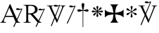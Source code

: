 SplineFontDB: 2.0
FontName: gresym
FullName: gresym
FamilyName: gresym
Weight: Medium
Copyright: gresym font, created with FontForge.\nCopyright (C) 2008 Elie Roux <elie.roux@telecom-bretagne.eu>\n\nThis program is free software: you can redistribute it and/or modify\nit under the terms of the GNU General Public License as published by\nthe Free Software Foundation, either version 3 of the License, or\n(at your option) any later version.\n\nThis program is distributed in the hope that it will be useful,\nbut WITHOUT ANY WARRANTY; without even the implied warranty of\nMERCHANTABILITY or FITNESS FOR A PARTICULAR PURPOSE.  See the\nGNU General Public License for more details.\n\nYou should have received a copy of the GNU General Public License\nalong with this program.  If not, see <http://www.gnu.org/licenses/>.\n\nAs a special exception, if you create a document which uses this font, and embed this font or unaltered portions of this font into the document, this font does not by itself cause the resulting document to be covered by the GNU General Public License. This exception does not however invalidate any other reasons why the document might be covered by the GNU General Public License. If you modify this font, you may extend this exception to your version of the font, but you are not obligated to do so. If you do not wish to do so, delete this exception statement from your version.
UComments: "2008-5-14: Created." 
Version: 001.000
ItalicAngle: 0
UnderlinePosition: -100
UnderlineWidth: 50
Ascent: 800
Descent: 200
XUID: [1021 1020 122284925 6671343]
OS2Version: 0
OS2_WeightWidthSlopeOnly: 0
OS2_UseTypoMetrics: 1
CreationTime: 1210777466
ModificationTime: 1211027016
OS2TypoAscent: 0
OS2TypoAOffset: 1
OS2TypoDescent: 0
OS2TypoDOffset: 1
OS2TypoLinegap: 0
OS2WinAscent: 0
OS2WinAOffset: 1
OS2WinDescent: 0
OS2WinDOffset: 1
HheadAscent: 0
HheadAOffset: 1
HheadDescent: 0
HheadDOffset: 1
OS2Vendor: 'PfEd'
DEI: 0
Encoding: ISO8859-1
UnicodeInterp: none
NameList: Adobe Glyph List
DisplaySize: -96
AntiAlias: 1
FitToEm: 1
WinInfo: 24 12 6
BeginChars: 256 9

StartChar: at
Encoding: 64 64 0
Width: 837
VWidth: 2048
Flags: W
Validated: 1
HStem: 0 19<15 65.9255 140.693 213 653.961 716> 216 41<204 462> 462.096 40.2123<602.481 750.275> 462.096 60.9037<570.22 717.266>
Fore
204 257 m 1xc0
 462 257 l 1
 330 551 l 1
 204 257 l 1xc0
572.414 0 m 1
 507 -150 l 2
 505.04 -154.072 500.578 -155.778 495.576 -155.778 c 0
 486.094 -155.778 474.673 -149.645 474.673 -141.865 c 0
 474.673 -140.141 475.233 -138.337 476.5 -136.5 c 1
 551.54 29.197 l 1
 540.951 58.5041 525.027 101.834 517 120 c 2
 476 216 l 1
 187 216 l 1
 141 99 l 2
 135.667 85 133 72 133 60 c 0
 133 33.333 167.667 19 213 19 c 1
 213 0 l 1
 15 0 l 1
 15 19 l 1
 38.3333 19 56.2926 28.0324 69 44 c 0
 82.2907 60.7006 105.667 107 139 183 c 2
 347 674 l 1
 367 674 l 1
 601.402 139.299 l 1
 760 489.5 l 1
 748.603 482.622 735.71 475.112 717.5 471 c 0
 692.1 465.265 662.375 462.096 637.205 462.096 c 0xe0
 616.296 462.096 598.531 464.283 589 469 c 0
 573.549 476.648 567.092 484.782 567.092 492.355 c 0
 567.092 509.042 598.446 523 634 523 c 0xd0
 660.5 523 699 504 713.5 502.5 c 0
 714.753 502.37 716.03 502.309 717.326 502.309 c 0xe0
 737.27 502.309 761.641 516.927 771.5 523.5 c 1
 781.5 520 790 517 797 515 c 1
 617.382 103.117 l 1
 637.411 61.5266 653.617 36.8209 666 29 c 0
 674.667 23.6667 698 19 716 19 c 1
 716 0 l 1
 572.414 0 l 1
EndSplineSet
EndChar

StartChar: A
Encoding: 65 65 1
Width: 833
VWidth: 2048
Flags: W
Validated: 1
HStem: 0 15<10 91.9454 194.657 274 595.483 656> 310 36<178 260> 463.096 40.2123<574.481 722.275> 463.096 60.9037<542.22 689.266> 630 32<179.27 352.255> 647 15<11 92.6479>
VStem: 109 69<33.8969 310 346 626.52> 417 95<411.731 572.846>
Fore
178 594 m 2xcb
 178 346 l 1
 249.333 346 304.667 354.333 334 367 c 0
 342 370.333 350.667 374.667 360 380 c 0
 394.667 398 417 435 417 483 c 2
 417 495 l 2
 417 570.333 377 612.333 297 625 c 0
 278.333 628.333 252.333 630 229 630 c 0
 200.333 630 184 623.667 180 611 c 0
 178.667 606.333 178 600.667 178 594 c 2xcb
656 15 m 1
 656 0 l 1
 540.098 -4.44089e-16 l 1
 474 -149 l 2
 472.04 -153.072 467.578 -154.778 462.576 -154.778 c 0
 453.094 -154.778 441.673 -148.645 441.673 -140.865 c 0
 441.673 -139.141 442.233 -137.337 443.5 -135.5 c 2
 511.272 11.5545 l 1
 260 310 l 1
 178 310 l 1
 178 109 l 2
 178 69.667 185 43 199 33 c 0
 210.333 24.333 239.333 15 274 15 c 1
 274 0 l 1
 10 0 l 1
 10 15 l 1
 48.667 15 86.667 28.333 96 41 c 0
 104.667 52.333 109 80 109 120 c 2
 109 553 l 2
 109 591 103 617 91 627 c 1
 74 636 l 1
 64 639.333 34.333 644.333 11 647 c 1
 11 662 l 1xe7
 272 662 l 2
 357.333 662 409 645 455 611 c 0
 461.667 605.667 467.667 600.333 473 595 c 0
 499 566.333 512 537 512 493 c 0
 512 443.667 495 405.333 461 378 c 0
 434.333 356 403.673 342.729 357 330 c 2
 346 327 l 1
 546.516 88.0288 l 1
 732 490.5 l 1
 720.603 483.622 707.71 476.112 689.5 472 c 0
 664.1 466.265 634.375 463.096 609.205 463.096 c 0xeb
 588.296 463.096 570.531 465.283 561 470 c 0
 545.549 477.648 539.092 485.782 539.092 493.355 c 0
 539.092 510.042 570.446 524 606 524 c 0xd3
 632.5 524 671 505 685.5 503.5 c 0
 686.753 503.37 688.03 503.309 689.326 503.309 c 0xe3
 709.27 503.309 733.641 517.927 743.5 524.5 c 1
 753.5 521 762 518 769 516 c 1
 567.918 62.7129 l 1
 589.445 38.7488 611.4 20.827 635 17 c 0
 640.333 16.333 650 15.667 656 15 c 1
EndSplineSet
EndChar

StartChar: B
Encoding: 66 66 2
Width: 697
VWidth: 2048
Flags: W
Validated: 1
HStem: 587.096 40.2124<292.481 440.275> 587.096 60.9037<260.22 407.266> 610 15<17 85.4799 181.251 247 493 560.557 620.802 674>
Fore
279.127 191.301 m 5x20
 137 501 l 5
 137 501 101.333 586.333 86 597 c 4
 75.333 604.333 37 610 17 610 c 5
 17 625 l 5
 247 625 l 5
 247 610 l 5
 228.333 610 218.667 610 218 610 c 4x20
 187.333 610 181 601.667 181 583 c 4
 181 569.667 225 462 225 462 c 5
 311.341 271.085 l 5
 450 614.5 l 5
 438.603 607.622 425.71 600.112 407.5 596 c 4
 382.1 590.265 352.375 587.096 327.205 587.096 c 4x80
 306.296 587.096 288.531 589.283 279 594 c 4
 263.549 601.648 257.092 609.782 257.092 617.355 c 4
 257.092 634.042 288.446 648 324 648 c 4x40
 350.5 648 389 629 403.5 627.5 c 4
 404.753 627.37 406.03 627.309 407.326 627.309 c 4x80
 427.27 627.309 451.641 641.927 461.5 648.5 c 5
 471.5 645 480 642 487 640 c 5
 328.072 234.089 l 5
 386 106 l 5
 535 489 l 6
 547.478 521.073 561 564.333 561 581 c 4
 561 601 554 598.667 530 604 c 4
 520.667 606 508.333 610 493 610 c 5
 493 625 l 5
 674 625 l 5
 674 610 l 5
 648 610 629.392 598.952 618 585 c 4
 608.715 573.628 596.002 548.597 582 513 c 6
 381 2 l 5
 366 2 l 5
 296.498 153.448 l 5
 191 -116 l 6
 189.04 -120.072 184.578 -121.778 179.576 -121.778 c 4
 170.094 -121.778 158.673 -115.645 158.673 -107.865 c 4
 158.673 -106.141 159.233 -104.337 160.5 -102.5 c 5
 279.127 191.301 l 5x20
EndSplineSet
EndChar

StartChar: C
Encoding: 67 67 3
Width: 361
VWidth: 2048
Flags: W
Validated: 1
HStem: 567.097 40.2119<142.481 290.275> 567.097 60.9033<110.22 257.265>
VStem: 26.5 310.5
Fore
26.5 -6.5 m 13xa0
 300 594.5 l 21
 288.603 587.622 275.71 580.112 257.5 576 c 4
 232.1 570.265 202.375 567.097 177.205 567.097 c 4xa0
 156.296 567.097 138.531 569.282 129 574 c 4
 113.549 581.647 107.092 589.782 107.092 597.355 c 4
 107.092 614.042 138.446 628 174 628 c 4x60
 200.5 628 239 609 253.5 607.5 c 4
 254.753 607.37 256.03 607.309 257.326 607.309 c 4
 277.271 607.309 301.641 621.927 311.5 628.5 c 5
 321.5 625 330 622 337 620 c 13
 57 -20 l 21
 55.04 -24.0713 50.5781 -25.7783 45.5762 -25.7783 c 4
 36.0947 -25.7783 24.6729 -19.6455 24.6729 -11.8652 c 4
 24.6729 -10.1416 25.2334 -8.33691 26.5 -6.5 c 13xa0
EndSplineSet
EndChar

StartChar: D
Encoding: 68 68 4
Width: 520
VWidth: 0
Flags: W
Validated: 1
HStem: 406.5 87<56.4716 189.76 315.611 440.665>
VStem: 199.895 95.679<526.497 657.794 657.794 662.775 662.775 709.817> 237 21<-154.436 439>
Fore
237 458.5 m 1xa0
 220.206 534.075 199.895 612.385 199.895 657.517 c 0
 199.895 663.444 200.245 668.799 201 673.5 c 0
 212.923 717.062 237.181 719.5 248 719.5 c 0
 290.309 719.5 294.792 673.887 295 673.5 c 1
 295.391 670.337 295.574 666.672 295.574 662.584 c 0xc0
 295.574 603.991 258 458.5 258 458.5 c 1
 277.5 465.5 357.547 489.232 399 493.5 c 0
 413.292 493.5 447 486.789 447 449.5 c 0
 447 421.4 419.4 406.5 401 406.5 c 0
 389 406.5 371.667 410.5 349 418.5 c 0
 317 430.5 258 439 258 439 c 1
 258 -149 l 2
 258 -152.625 252.75 -154.438 247.5 -154.438 c 0
 242.25 -154.438 237 -152.625 237 -149 c 2
 237 440.5 l 1
 139.363 416.932 153 406.5 97 406.5 c 0
 67.667 406.5 50 425.5 50 449.5 c 0
 50 484.7 86.0864 493.5 96 493.5 c 0
 143.5 493.5 154 486 237 458.5 c 1xa0
EndSplineSet
EndChar

StartChar: E
Encoding: 69 69 5
Width: 487
VWidth: 249
Flags: W
Validated: 1
HStem: 368.475 67.6103<45.6051 74.3258 74.3258 74.5103 74.5103 177.777 292.254 395.73 395.73 424.44>
VStem: 201.296 67.6149<212.939 241.656 241.656 241.808 241.808 345.111 459.588 563.062 563.062 591.774>
Fore
226.702 441.21 m 1
 221.4 466.908 216.478 492.826 210.052 518.355 c 0
 206.516 532.75 201.141 547.85 201.141 562.917 c 0
 201.141 566.012 201.368 569.105 201.884 572.191 c 0
 204.823 589.749 220.26 602.027 236.054 602.027 c 0
 243.868 602.027 251.769 599.021 258.287 592.162 c 0
 266.123 583.913 268.751 573.76 268.751 563.261 c 0
 268.751 555.103 267.164 546.736 265.203 538.891 c 0
 257.111 506.519 250.012 473.896 243.351 441.21 c 1
 257.228 436.216 l 1
 260.365 443.431 265.877 450.091 270.163 456.751 c 0
 278.754 470.071 287.545 483.313 296.048 496.711 c 0
 305.77 512.032 313.416 530.41 327.156 542.679 c 0
 334.573 549.302 344.468 553.228 354.188 553.228 c 0
 362.264 553.228 370.219 550.518 376.53 544.392 c 0
 383.034 538.078 385.894 529.913 385.894 521.602 c 0
 385.894 511.848 381.955 501.892 375.345 494.49 c 0
 363.076 480.75 344.697 473.104 329.377 463.382 c 0
 315.979 454.88 302.737 446.088 289.417 437.498 c 0
 282.757 433.211 276.097 427.699 268.882 424.562 c 1
 273.876 410.685 l 1
 299.574 415.987 325.492 420.909 351.021 427.265 c 0
 365.416 430.86 380.517 436.246 395.585 436.246 c 0
 398.679 436.246 401.772 436.018 404.857 435.502 c 0
 422.415 432.563 434.693 417.127 434.693 401.319 c 0
 434.693 393.498 431.687 385.586 424.828 379.052 c 0
 416.589 371.249 406.449 368.63 395.962 368.63 c 0
 387.793 368.63 379.414 370.219 371.557 372.184 c 0
 339.184 380.276 306.562 387.292 273.876 394.036 c 1
 268.882 380.16 l 1
 275.542 377.702 281.646 372.357 287.752 368.506 c 0
 302.06 359.456 316.056 349.982 330.486 340.99 c 0
 345.733 331.444 364.63 323.845 376.294 309.676 c 0
 382.288 302.395 385.84 292.843 385.84 283.525 c 0
 385.84 274.521 382.523 265.736 374.887 259.429 c 0
 368.704 254.336 361.376 252.047 353.987 252.047 c 0
 344.345 252.047 334.599 255.944 327.156 262.597 c 0
 314.117 274.155 306.926 291.272 297.712 305.79 c 0
 288.254 320.693 278.311 335.205 268.852 350.19 c 0
 264.997 356.22 260.282 362.047 257.228 368.506 c 1
 243.351 363.511 l 1
 248.652 337.813 253.575 311.823 259.931 286.365 c 0
 263.526 271.97 268.911 256.869 268.911 241.801 c 0
 268.911 238.707 268.684 235.615 268.168 232.53 c 0
 265.229 214.97 249.79 202.693 233.981 202.693 c 0
 226.161 202.693 218.251 205.697 211.718 212.551 c 0
 203.915 220.796 201.296 230.937 201.296 241.425 c 0
 201.296 249.594 202.885 257.974 204.85 265.831 c 0
 212.942 298.202 219.958 330.766 226.702 363.511 c 1
 212.826 368.506 l 1
 210.36 362.001 205.057 356.083 201.406 350.19 c 0
 191.938 335.067 181.888 320.221 172.312 305.235 c 0
 163.191 290.788 156.131 273.457 142.896 262.111 c 0
 135.514 255.784 125.843 252.03 116.344 252.03 c 0
 108.293 252.03 100.366 254.726 94.0566 260.835 c 0
 87.5636 267.171 84.7112 275.334 84.7112 283.638 c 0
 84.7112 293.162 88.4629 302.872 94.7773 310.23 c 0
 106.123 323.465 123.454 330.525 137.901 339.646 c 0
 152.887 349.223 167.733 359.272 182.856 368.74 c 0
 188.749 372.391 194.667 377.694 201.171 380.16 c 1
 196.177 394.036 l 1
 170.479 388.734 144.489 383.812 119.031 377.386 c 0
 104.637 373.85 89.5377 368.475 74.4708 368.475 c 0
 71.3758 368.475 68.2822 368.702 65.1963 369.218 c 0
 47.6366 372.157 35.3587 387.597 35.3587 403.392 c 0
 35.3587 411.205 38.3625 419.105 45.2168 425.621 c 0
 53.4716 433.458 63.6271 436.085 74.1277 436.085 c 0
 82.2856 436.085 90.6519 434.499 98.4971 432.538 c 0
 130.868 424.445 163.431 417.346 196.177 410.685 c 1
 201.171 424.562 l 1
 194.712 427.616 188.886 432.331 182.856 436.186 c 0
 167.871 445.645 153.359 455.588 138.456 465.046 c 0
 123.938 474.26 106.821 481.452 95.2627 494.49 c 0
 88.6101 501.933 84.7125 511.679 84.7125 521.321 c 0
 84.7125 528.71 87.0018 536.038 92.0947 542.221 c 0
 98.4018 549.858 107.187 553.175 116.191 553.175 c 0
 125.509 553.175 135.061 549.622 142.342 543.628 c 0
 156.511 531.964 164.11 513.068 173.656 497.821 c 0
 182.648 483.39 192.122 469.394 201.171 455.086 c 0
 205.023 448.98 210.368 442.877 212.826 436.216 c 1
 226.702 441.21 l 1
EndSplineSet
EndChar

StartChar: F
Encoding: 70 70 6
Width: 732
Flags: W
Validated: 1
HStem: 0 21G<213 505>
Fore
211 286 m 2
 130 276 79 250 26 187 c 1
 26 479 l 1
 79 416 130 392 211 380 c 2
 331 361 l 1
 312 473 l 2
 299 554 276 613 213 666 c 1
 505 666 l 1
 442 613 417 555 406 473 c 2
 390 361 l 1
 505 380 l 2
 586 393 639 416 692 479 c 1
 692 187 l 1
 639 250 586 275 505 286 c 2
 390 302 l 1
 406 203 l 2
 419 122 442 53 505 0 c 1
 213 0 l 1
 276 53 318 116 318 198 c 1
 330 302 l 1
 211 286 l 2
EndSplineSet
EndChar

StartChar: G
Encoding: 71 71 7
Width: 484
VWidth: 0
Flags: W
Validated: 1
HStem: 275 75<108 144.031 397 428.81> 440 77<357.879 400>
VStem: 214 74<193.094 304.867 481.484 563.219 563.219 576> 241 19<256.256 380 410 533.576>
Fore
241 373 m 1xd0
 241 380 l 1
 214.333 363.333 197 351.333 189 344 c 0
 181.667 338 167.667 323 147 299 c 0
 133 283 119 275 105 275 c 1
 83 278.333 71 290 69 310 c 0
 69 329.333 82 342.667 108 350 c 0
 114.667 352 122.333 353.667 131 355 c 0
 166.333 361.667 197 372.667 223 388 c 0
 226.333 390 230 392.333 234 395 c 1
 223 402 l 2
 204.333 414.667 175.667 424.667 137 432 c 0
 93 440 70.333 455.667 69 479 c 0
 69 496.333 76.667 507.667 92 513 c 0
 96 514.333 99.667 515 103 515 c 0
 117 515 133 504.333 151 483 c 0
 179 452.333 207.667 428.667 237 412 c 2
 241 410 l 1
 241 423 l 2
 241 450.333 236 480.667 226 514 c 0
 219.333 537.333 216 554.333 216 565 c 0
 216 582.333 224 593.333 240 598 c 0
 243.333 599.333 247 600 251 600 c 0
 267.667 600 279 592 285 576 c 0
 286.333 572 287 567.667 287 563 c 0
 287 553.667 283.667 538.333 277 517 c 0
 265.667 485 260 457.333 260 434 c 2
 260 408 l 1
 267 412 l 2
 289.667 424.667 313.667 446 339 476 c 0
 362.333 503.333 381 517 395 517 c 0
 413.667 517 425.333 508 430 490 c 0
 430.667 486 431 482 431 478 c 0
 431 458.667 420.667 446 400 440 c 0
 394 438.667 387.333 437.333 380 436 c 0
 346 430.667 313.333 419.333 282 402 c 2
 268 394 l 1
 276 389 l 2
 303.333 372.333 335.667 361 373 355 c 0
 407 349.667 426.333 339 431 323 c 1
 432 311 l 2
 432 290.333 423 278.333 405 275 c 2
 397 274 l 2
 380.333 274 360.333 288.333 337 317 c 0
 311 348.333 287.667 368.333 267 377 c 2
 260 380 l 1
 260 373 l 2xd0
 260 334.333 266.667 297 280 261 c 0
 285.333 247 288 236.333 288 229 c 0
 288 211.667 280 199.333 264 192 c 0
 259.333 190 254.333 189 249 189 c 0
 233.667 189 223 196.667 217 212 c 0
 215 216.667 214 221.333 214 226 c 0xe0
 214 238 217.667 253.333 225 272 c 0
 236.333 302 242 327 242 347 c 2
 242 356 l 1
 241 373 l 1xd0
EndSplineSet
EndChar

StartChar: H
Encoding: 72 72 8
Width: 697
VWidth: 2048
Flags: W
Validated: 1
HStem: 610 15<17 85.4799 181.251 247 493 560.557 620.802 674> 709.097 40.2119<277.481 425.275> 709.097 60.9033<245.22 392.265>
Fore
137 501 m 1xc0
 137 501 101.333 586.333 86 597 c 0
 75.333 604.333 37 610 17 610 c 1
 17 625 l 1
 247 625 l 1
 247 610 l 1
 228.333 610 218.667 610 218 610 c 0
 187.333 610 181 601.667 181 583 c 0
 181 569.667 225 462 225 462 c 1
 274.357 352.862 l 1
 435 736.5 l 1
 423.603 729.622 410.71 722.112 392.5 718 c 0
 367.1 712.265 337.375 709.097 312.205 709.097 c 0xc0
 291.296 709.097 273.531 711.283 264 716 c 0
 248.549 723.647 242.092 731.782 242.092 739.355 c 0
 242.092 756.042 273.446 770 309 770 c 0xa0
 335.5 770 374 751.002 388.5 749.5 c 0
 389.753 749.37 391.03 749.309 392.326 749.309 c 0
 412.271 749.309 436.641 763.927 446.5 770.5 c 1
 456.5 767 465 764 472 762 c 1
 290.715 316.692 l 1
 386 106 l 1
 535 489 l 2
 547.478 521.073 561 564.333 561 581 c 0
 561 601 554 598.667 530 604 c 0
 520.667 606 508.333 610 493 610 c 1
 493 625 l 1
 674 625 l 1
 674 610 l 1
 648 610 629.392 598.952 618 585 c 0
 608.715 573.628 596.002 548.597 582 513 c 2
 381 2 l 1
 366 2 l 1
 258.217 236.864 l 1
 128 -83 l 2
 126.04 -87.0713 121.578 -88.7783 116.576 -88.7783 c 0
 107.095 -88.7783 95.6729 -82.6455 95.6729 -74.8652 c 0
 95.6729 -73.1416 96.2334 -71.3369 97.5 -69.5 c 1
 241.259 273.817 l 1
 137 501 l 1xc0
EndSplineSet
EndChar
EndChars
EndSplineFont
